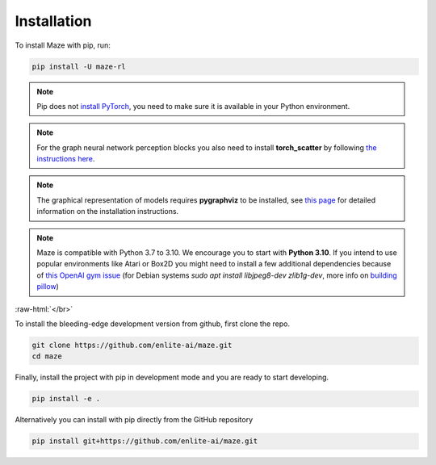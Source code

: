 .. |pip| image:: ../logos/python-pip_logo.png
    :class: inline-figure
    :width: 28

.. |github| image:: ../logos/GitHub_Logo.png
    :class: inline-figure
    :width: 55
    :target: https://github.com/enlite-ai/maze

.. |conda| image:: ../logos/conda_logo.png
    :class: inline-figure
    :width: 20
    :target: https://docs.conda.io/projects/conda/en/latest/index.html

.. role:: raw-html(raw)
   :format: html

.. _installation:

Installation
============

|pip| To install Maze with pip, run:

.. code:: bash

    pip install -U maze-rl

.. note::
   Pip does not `install PyTorch <https://pytorch.org/get-started/locally/>`_, you need to make sure it is
   available in your Python environment.

.. note::
   For the graph neural network perception blocks you also need to install **torch_scatter** by following
   `the instructions here <https://pytorch-geometric.readthedocs.io/en/latest/notes/installation.html#installation-via-pip-wheels>`_.

.. note::
   The graphical representation of models requires **pygraphviz** to be installed, see `this page <http://pygraphviz.github.io/>`_ for
   detailed information on the installation instructions.

.. note::
    Maze is compatible with Python 3.7 to 3.10. We encourage you to start with **Python 3.10**. If you intend to use popular
    environments like Atari or Box2D you might need to install a few additional dependencies because of `this OpenAI gym issue <https://github.com/openai/gym/issues/2138>`_
    (for Debian systems `sudo apt install libjpeg8-dev zlib1g-dev`, more info on
    `building pillow <https://pillow.readthedocs.io/en/stable/installation.html#building-on-linux>`_)

:raw-html:`</br>`

|github| To install the bleeding-edge development version from github, first clone the repo.

.. code:: bash

    git clone https://github.com/enlite-ai/maze.git
    cd maze

Finally, install the project with pip in development mode and you are ready to start developing.

.. code:: bash

    pip install -e .

Alternatively you can install with pip directly from the GitHub repository

.. code:: bash

    pip install git+https://github.com/enlite-ai/maze.git

